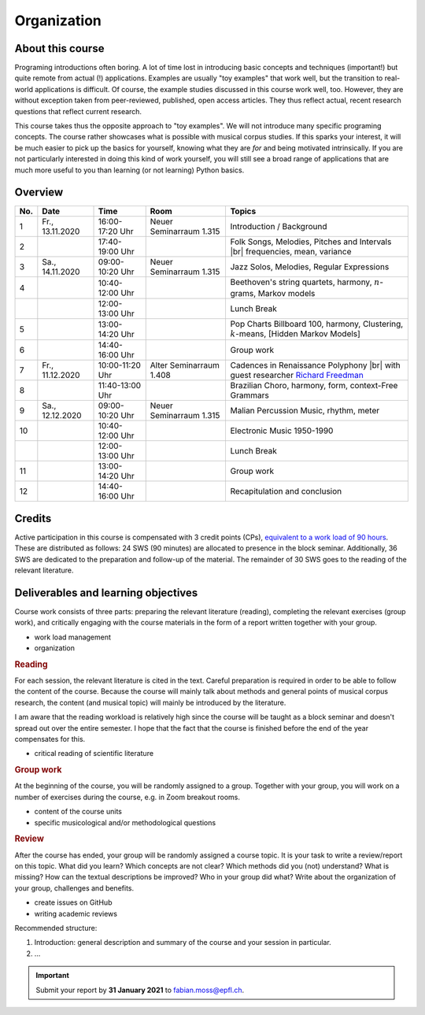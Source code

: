 Organization
============

About this course
-----------------

Programing introductions often boring.
A lot of time lost in introducing basic concepts and techniques (important!)
but quite remote from actual (!) applications. Examples are usually "toy examples" 
that work well, but the transition to real-world applications is difficult. 
Of course, the example studies discussed in this course work well, too.
However, they are without exception taken from peer-reviewed, published, open access articles.
They thus reflect actual, recent research questions that reflect current research. 


This course takes thus the opposite approach to "toy examples". We will not introduce many specific 
programing concepts. The course rather showcases what is possible with musical corpus studies. 
If this sparks your interest, it will be much easier to pick up the basics for yourself,
knowing what they are *for* and being motivated intrinsically. 
If you are not particularly interested in doing this kind of work yourself, 
you will still see a broad range of applications that are much more useful to you than 
learning (or not learning) Python basics.

Overview
--------

.. 8 15 12 25 25 

.. |br| raw:: html

    <br>

.. list-table:: 
   :header-rows: 1
   :widths: auto

   * - No.
     - Date
     - Time
     - Room
     - Topics
   * - 1
     - Fr., 13.11.2020 
     - 16:00-17:20 Uhr
     - Neuer Seminarraum 1.315 
     - Introduction / Background
   * - 2
     - 
     - 17:40-19:00 Uhr
     - 
     - Folk Songs, Melodies, Pitches and Intervals |br| frequencies, mean, variance
   * - 3
     - Sa., 14.11.2020 
     - 09:00-10:20 Uhr
     - Neuer Seminarraum 1.315
     - Jazz Solos, Melodies, Regular Expressions
   * - 4
     -
     - 10:40-12:00 Uhr
     - 
     - Beethoven's string quartets, harmony, :math:`n`-grams, Markov models
   * - 
     - 
     - 12:00-13:00 Uhr
     - 
     - Lunch Break
   * - 5
     - 
     - 13:00-14:20 Uhr
     - 
     - Pop Charts Billboard 100, harmony, Clustering, :math:`k`-means, [Hidden Markov Models]
   * - 6 
     - 
     - 14:40-16:00 Uhr
     - 
     - Group work
   * - 7 
     - Fr., 11.12.2020 
     - 10:00-11:20 Uhr
     - Alter Seminarraum 1.408
     - Cadences in Renaissance Polyphony |br| with guest researcher `Richard Freedman <https://www.haverford.edu/users/rfreedma>`_
   * - 8
     - 
     - 11:40-13:00 Uhr
     - 
     - Brazilian Choro, harmony, form, context-Free Grammars
   * - 9 
     - Sa., 12.12.2020 
     - 09:00-10:20 Uhr
     - Neuer Seminarraum 1.315
     - Malian Percussion Music, rhythm, meter
   * - 10
     - 
     - 10:40-12:00 Uhr
     - 
     - Electronic Music 1950-1990
   * - 
     - 
     - 12:00-13:00 Uhr
     - 
     - Lunch Break
   * - 11 
     - 
     - 13:00-14:20 Uhr
     - 
     - Group work
   * - 12 
     - 
     - 14:40-16:00 Uhr
     - 
     - Recapitulation and conclusion

Credits
-------

Active participation in this course is compensated with 3 credit points (CPs), 
`equivalent to a work load of 90 hours <https://verwaltung.uni-koeln.de/abteilung21/content/studienangebot/studiengaenge_u__abschluesse/bachelor__und_masterstudiengaenge/index_ger.html>`_.
These are distributed as follows: 24 SWS (90 minutes) are allocated to presence in the block seminar.
Additionally, 36 SWS are dedicated to the preparation and follow-up of the material. 
The remainder of 30 SWS goes to the reading of the relevant literature.
  
Deliverables and learning objectives 
------------------------------------

Course work consists of three parts: preparing the relevant literature (reading), 
completing the relevant exercises (group work), and critically engaging with the course materials
in the form of a report written together with your group.

- work load management
- organization

.. rubric:: Reading

For each session, the relevant literature is cited in the text. 
Careful preparation is required in order to be able to follow the content of the course.
Because the course will mainly talk about methods and general points of musical corpus research,
the content (and musical topic) will mainly be introduced by the literature. 

I am aware that the reading workload is relatively high since the course will be taught as a block seminar
and doesn't spread out over the entire semester. I hope that the fact that the course is finished before the 
end of the year compensates for this.

- critical reading of scientific literature 

.. rubric:: Group work

At the beginning of the course, you will be randomly assigned to a group. 
Together with your group, you will work on a number of exercises during the course, 
e.g. in Zoom breakout rooms. 

- content of the course units
- specific musicological and/or methodological questions

.. rubric:: Review

After the course has ended, your group will be randomly assigned a course topic. 
It is your task to write a review/report on this topic. 
What did you learn? Which concepts are not clear? Which methods did you (not) understand? 
What is missing? How can the textual descriptions be improved? Who in your group did what? 
Write about the organization of your group, challenges and benefits. 

- create issues on GitHub
- writing academic reviews

Recommended structure: 

#. Introduction: general description and summary of the course and your session in particular. 
#. ...

.. important::
   Submit your report by **31 January 2021** to `fabian.moss@epfl.ch <mailto:fabian.moss@epfl.ch>`_. 